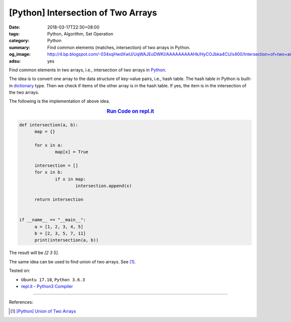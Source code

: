 [Python] Intersection of Two Arrays
###################################

:date: 2018-03-17T22:30+08:00
:tags: Python, Algorithm, Set Operation
:category: Python
:summary: Find common elements (matches, intersection) of two arrays in Python.
:og_image: http://4.bp.blogspot.com/-034xqHwdXwU/UqWAJEoDWKI/AAAAAAAAAHk/HyCOJbka4CU/s400/Intersection+of+two+arrays+java+coding+.jpg
:adsu: yes


Find common elements in two arrays, i.e., intersection of two arrays in Python_.

The idea is to convert one array to the data structure of key-value pairs, i.e.,
hash table. The hash table in Python is built-in dictionary_ type. Then we check
if items of the other array is in the hash table. If yes, the item is in the
intersection of the two arrays.

The following is the implementation of above idea.

.. rubric:: `Run Code on repl.it <https://repl.it/repls/LegalScholarlyPerl>`__
   :class: align-center

.. code-block:: go

  def intersection(a, b):
  	map = {}

  	for x in a:
  		map[x] = True

  	intersection = []
  	for x in b:
  		if x in map:
  			intersection.append(x)

  	return intersection


  if __name__ == "__main__":
  	a = [1, 2, 3, 4, 5]
  	b = [2, 3, 5, 7, 11]
  	print(intersection(a, b))

The result will be `[2 3 5]`.

The same idea can be used to find union of two arrays. See [1]_.

.. adsu:: 2

Tested on:

- ``Ubuntu 17.10``, ``Python 3.6.3``
- `repl.it - Python3 Compiler`_

----

References:

.. [1] `[Python] Union of Two Arrays <{filename}/articles/2018/03/20/python-set-of-all-elements-in-two-arrays%en.rst>`_

.. _Python: https://www.python.org/
.. _dictionary: https://www.tutorialspoint.com/python/python_dictionary.htm
.. _repl.it - Python3 Compiler: https://repl.it/languages/python3

